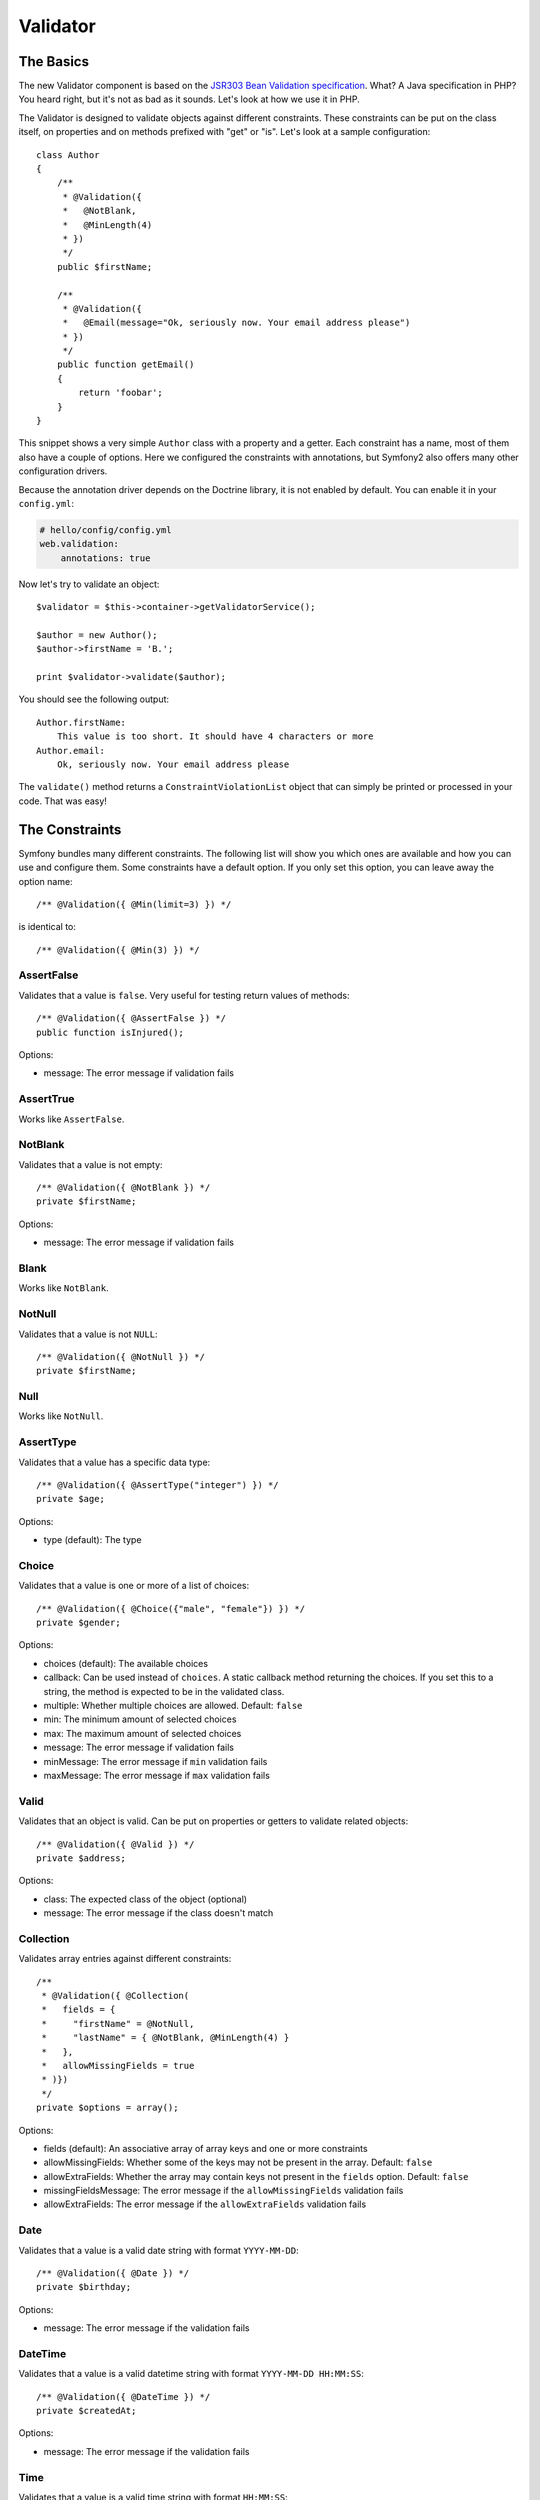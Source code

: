 .. index::
   single: Forms; Validators
   single: Validators

Validator
=========

The Basics
----------

The new Validator component is based on the `JSR303 Bean Validation
specification`_. What? A Java specification in PHP? You heard right, but
it's not as bad as it sounds. Let's look at how we use it in PHP.

The Validator is designed to validate objects against different constraints.
These constraints can be put on the class itself, on properties and on 
methods prefixed with "get" or "is". Let's look at a sample configuration::

    class Author
    {
        /**
         * @Validation({
         *   @NotBlank,
         *   @MinLength(4)
         * })
         */
        public $firstName;
      
        /**
         * @Validation({
         *   @Email(message="Ok, seriously now. Your email address please")
         * })
         */
        public function getEmail()
        {
            return 'foobar';
        }
    }
    
This snippet shows a very simple ``Author`` class with a property and a getter. 
Each constraint has a name, most of them also have a couple of options. Here we
configured the constraints with annotations, but Symfony2 also offers many
other configuration drivers.

Because the annotation driver depends on the Doctrine library, it is not enabled
by default. You can enable it in your ``config.yml``:

.. code-block:: yaml

    # hello/config/config.yml
    web.validation:
        annotations: true

Now let's try to validate an object::

    $validator = $this->container->getValidatorService();
    
    $author = new Author();
    $author->firstName = 'B.';
    
    print $validator->validate($author);
    
You should see the following output::

    Author.firstName:
        This value is too short. It should have 4 characters or more
    Author.email:
        Ok, seriously now. Your email address please

The ``validate()`` method returns a ``ConstraintViolationList`` object that can
simply be printed or processed in your code. That was easy!

.. index::
   single: Validators; Constraints

The Constraints
---------------

Symfony bundles many different constraints. The following list will show you
which ones are available and how you can use and configure them. Some
constraints have a default option. If you only set this option, you can leave
away the option name::

    /** @Validation({ @Min(limit=3) }) */

is identical to::

    /** @Validation({ @Min(3) }) */

AssertFalse
~~~~~~~~~~~

Validates that a value is ``false``. Very useful for testing return values of
methods::

    /** @Validation({ @AssertFalse }) */
    public function isInjured();

Options:

* message: The error message if validation fails

AssertTrue
~~~~~~~~~~

Works like ``AssertFalse``.

NotBlank
~~~~~~~~

Validates that a value is not empty::

    /** @Validation({ @NotBlank }) */
    private $firstName;

Options:

* message: The error message if validation fails

Blank
~~~~~

Works like ``NotBlank``.

NotNull
~~~~~~~

Validates that a value is not ``NULL``::

    /** @Validation({ @NotNull }) */
    private $firstName;

Null
~~~~

Works like ``NotNull``.

AssertType
~~~~~~~~~~

Validates that a value has a specific data type::

    /** @Validation({ @AssertType("integer") }) */
    private $age;

Options:

* type (default): The type

Choice
~~~~~~

Validates that a value is one or more of a list of choices::

    /** @Validation({ @Choice({"male", "female"}) }) */
    private $gender;

Options:

* choices (default): The available choices
* callback: Can be used instead of ``choices``. A static callback method
  returning the choices. If you set this to a string, the method is expected
  to be in the validated class.
* multiple: Whether multiple choices are allowed. Default: ``false``
* min: The minimum amount of selected choices
* max: The maximum amount of selected choices
* message: The error message if validation fails
* minMessage: The error message if ``min`` validation fails
* maxMessage: The error message if ``max`` validation fails

Valid
~~~~~

Validates that an object is valid. Can be put on properties or getters to
validate related objects::

    /** @Validation({ @Valid }) */
    private $address;

Options:

* class: The expected class of the object (optional)
* message: The error message if the class doesn't match

Collection
~~~~~~~~~~

Validates array entries against different constraints::

    /**
     * @Validation({ @Collection(
     *   fields = {
     *     "firstName" = @NotNull,
     *     "lastName" = { @NotBlank, @MinLength(4) }
     *   },
     *   allowMissingFields = true
     * )})
     */
    private $options = array();
    
Options:

* fields (default): An associative array of array keys and one or more
  constraints
* allowMissingFields: Whether some of the keys may not be present in the
  array. Default: ``false``
* allowExtraFields: Whether the array may contain keys not present in the
  ``fields`` option. Default: ``false``
* missingFieldsMessage: The error message if the ``allowMissingFields``
  validation fails
* allowExtraFields: The error message if the ``allowExtraFields`` validation
  fails

Date
~~~~

Validates that a value is a valid date string with format ``YYYY-MM-DD``::

    /** @Validation({ @Date }) */
    private $birthday;

Options:

* message: The error message if the validation fails

DateTime
~~~~~~~~

Validates that a value is a valid datetime string with format ``YYYY-MM-DD
HH:MM:SS``::

    /** @Validation({ @DateTime }) */
    private $createdAt;

Options:

* message: The error message if the validation fails

Time
~~~~

Validates that a value is a valid time string with format ``HH:MM:SS``::

    /** @Validation({ @Time }) */
    private $start;

Options:

* message: The error message if the validation fails

Email
~~~~~

Validates that a value is a valid email address::

    /** @Validation({ @Email }) */
    private $email;

Options:

* message: The error message if the validation fails
* checkMX: Whether MX records should be checked for the domain. Default: ``false``

File
~~~~

Validates that a value is an existing file::

    /** @Validation({ @File(maxSize="64k") }) */
    private $filename;

Options:

* maxSize: The maximum allowed file size. Can be provided in bytes, kilobytes
  (with the suffix "k") or megabytes (with the suffix "M")
* mimeTypes: One or more allowed mime types
* notFoundMessage: The error message if the file was not found
* notReadableMessage: The error message if the file could not be read
* maxSizeMessage: The error message if ``maxSize`` validation fails
* mimeTypesMessage: The error message if ``mimeTypes`` validation fails

Max
~~~

Validates that a value is at most the given limit::

    /** @Validation({ @Max(99) }) */
    private $age;

Options:

* limit (default): The limit
* message: The error message if validation fails

Min
~~~

Works like ``Max``.

MaxLength
~~~~~~~~~

Validates that the string length of a value is at most the given limit::

    /** @Validation({ @MaxLength(32) }) */
    private $hash;

Options:

* limit (default): The size limit
* message: The error message if validation fails

MinLength
~~~~~~~~~

Works like ``MaxLength``.

Regex
~~~~~

Validates that a value matches the given regular expression::

    /** @Validation({ @Regex("/\w+/") }) */
    private $title;

Options:

* pattern (default): The regular expression pattern
* match: Whether the pattern must be matched or must not be matched.
  Default: ``true``
* message: The error message if validation fails

Url
~~~

Validates that a value is a valid URL::

    /** @Validation({ @Url }) */
    private $website;

Options:

* protocols: A list of allowed protocols. Default: "http", "https", "ftp"
  and "ftps".
* message: The error message if validation fails

.. index::
   single: Validators; Configuration

Other Configuration Drivers
---------------------------

As always in Symfony, there are multiple ways of configuring the constraints
for your classes. Symfony supports the following four drivers.

XML Configuration
~~~~~~~~~~~~~~~~~

The XML driver is a little verbose, but has the benefit that the XML file can be
validated to prevent errors. To use the driver, simply put a file called 
``validation.xml`` in the ``Resources/config/`` directory of your bundle:

.. code-block:: xml

    <?xml version="1.0" ?>
    <constraint-mapping xmlns="http://www.symfony-project.org/schema/dic/constraint-mapping"
        xmlns:xsi="http://www.w3.org/2001/XMLSchema-instance"
        xsi:schemaLocation="http://www.symfony-project.org/schema/dic/constraint-mapping 
            http://www.symfony-project.org/schema/dic/services/constraint-mapping-1.0.xsd">

        <class name="Application\HelloBundle\Model\Author">
            <property name="firstName">
                <constraint name="NotBlank" />
                <constraint name="MinLength">4</constraint>
            </property>
            <getter property="email">
                <constraint name="Email">
                    <option name="message">Ok, seriously now. Your email address please</option>
                </constraint>
            </getter>
        </class>
    </constraint-mapping>

YAML Configuration
~~~~~~~~~~~~~~~~~~

The YAML driver offers the same functionality as the XML driver. To use it,
put the file ``validation.yml`` in the ``Resources/config/`` directory of your
bundle:

.. code-block:: yaml

    Application\HelloBundle\Model\Author:
        properties:
            firstName:
                - NotBlank: ~
                - MinLength: 4
          
        getters:
            email:
                - Email: { message: "Ok, seriously now. Your email address please" }

PHP Configuration
~~~~~~~~~~~~~~~~~

If you prefer to write configurations in plain old PHP, you can add the static
method ``loadValidatorMetadata()`` to the classes that you want to validate::

    use Symfony\Components\Validator\Constraints;
    use Symfony\Components\Validator\Mapping\ClassMetadata;

    class Author
    {
        public static function loadValidatorMetadata(ClassMetadata $metadata)
        {
            $metadata->addPropertyConstraint('firstName', new Constraints\NotBlank());
            $metadata->addPropertyConstraint('firstName', new Constraints\MinLength(3));
            $metadata->addGetterConstraint('email', new Constraints\Email(array(
                'message' => 'Ok, seriously now. Your email address please',
            )));
        }
    }

You can use either of the configuration drivers, or all together. Symfony will
merge all the information it can find.

.. _JSR303 Bean Validation specification: http://jcp.org/en/jsr/detail?id=303
